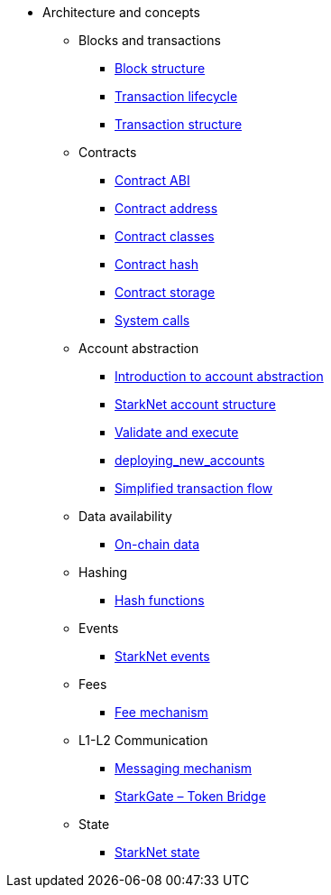 * Architecture and concepts

** Blocks and transactions
*** xref:Blocks/header.adoc[Block structure]
*** xref:Blocks/transaction-life-cycle.adoc[Transaction lifecycle]
*** xref:Blocks/transactions.adoc[Transaction structure]

** Contracts
*** xref:Contracts/contract-abi.adoc[Contract ABI]
*** xref:Contracts/contract-address.adoc[Contract address]
*** xref:Contracts/contract-classes.adoc[Contract classes]
*** xref:Contracts/contract-hash.adoc[Contract hash]
*** xref:Contracts/contract-storage.adoc[Contract storage]
*** xref:Contracts/system-calls.adoc[System calls]

** Account abstraction
*** xref:Account_Abstraction/introduction.adoc[Introduction to account abstraction]
*** xref:Account_Abstraction/approach.adoc[StarkNet account structure]
*** xref:Account_Abstraction/validate_and_execute.adoc[Validate and execute]
*** xref:Account_Abstraction/deploying_new_accounts.adoc[deploying_new_accounts]
*** xref:Account_Abstraction/simplified_transaction_flow.adoc[Simplified transaction flow]

** Data availability
*** xref:Data_Availability/on-chain-data.adoc[On-chain data]

** Hashing
*** xref:Hashing/hash-functions.adoc[Hash functions]

** Events
*** xref:Events/starknet-events.adoc[StarkNet events]

** Fees
*** xref:Fees/fee-mechanism.adoc[Fee mechanism]

** L1-L2 Communication
*** xref:L1-L2_Communication/messaging-mechanism.adoc[Messaging mechanism]
*** xref:L1-L2_Communication/token-bridge.adoc[StarkGate – Token Bridge]

** State
*** xref:State/starknet-state.adoc[StarkNet state]
